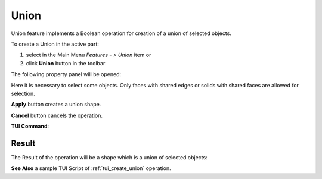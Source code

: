 .. |union_btn.icon|    image:: images/union_btn.png

Union
=====

Union feature implements a Boolean operation for creation of a union of selected objects.

To create a Union in the active part:

#. select in the Main Menu *Features - > Union* item  or
#. click |union_btn.icon| **Union** button in the toolbar

The following property panel will be opened:

.. image:: images/Union.png
  :align: center

.. centered::
   **Union operation**

Here it is necessary to select some objects. Only faces with shared edges or solids with shared faces are allowed for selection.

**Apply** button creates a union shape.
  
**Cancel** button cancels the operation.

**TUI Command**:

.. py:function:: model.addUnion(Part_doc, objects)

    :param part: The current part object.
    :param list: A list of objects.
    :return: Result object.

Result
""""""

The Result of the operation will be a shape which is a union of selected objects:

.. image:: images/CreatedUnion.png
	   :align: center

.. centered::
   **Union created**

**See Also** a sample TUI Script of :ref:`tui_create_union` operation.
